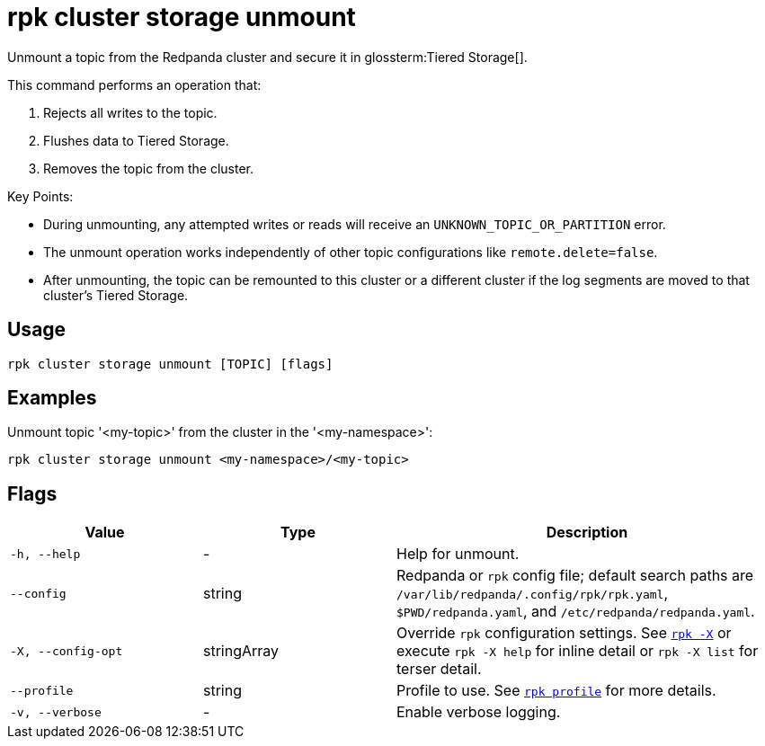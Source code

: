 = rpk cluster storage unmount
// tag::single-source[]

Unmount a topic from the Redpanda cluster and secure it in glossterm:Tiered Storage[].

This command performs an operation that:

1. Rejects all writes to the topic.

2. Flushes data to Tiered Storage.

3. Removes the topic from the cluster.

Key Points:

- During unmounting, any attempted writes or reads will receive an `UNKNOWN_TOPIC_OR_PARTITION` error.

- The unmount operation works independently of other topic configurations like `remote.delete=false`.

- After unmounting, the topic can be remounted to this cluster or a different cluster if the log segments are moved to that cluster's Tiered Storage.

== Usage

[,bash]
----
rpk cluster storage unmount [TOPIC] [flags]
----

== Examples

Unmount topic '<my-topic>' from the cluster in the '<my-namespace>':

[,bash]
----
rpk cluster storage unmount <my-namespace>/<my-topic>
----

== Flags

[cols="1m,1a,2a"]
|===
|*Value* |*Type* |*Description*

|-h, --help |- |Help for unmount.

|--config |string |Redpanda or `rpk` config file; default search paths are `/var/lib/redpanda/.config/rpk/rpk.yaml`, `$PWD/redpanda.yaml`, and `/etc/redpanda/redpanda.yaml`.

|-X, --config-opt |stringArray |Override `rpk` configuration settings. See xref:reference:rpk/rpk-x-options.adoc[`rpk -X`] or execute `rpk -X help` for inline detail or `rpk -X list` for terser detail.

|--profile |string |Profile to use. See xref:reference:rpk/rpk-profile.adoc[`rpk profile`] for more details.

|-v, --verbose |- |Enable verbose logging.
|===

// end::single-source[]